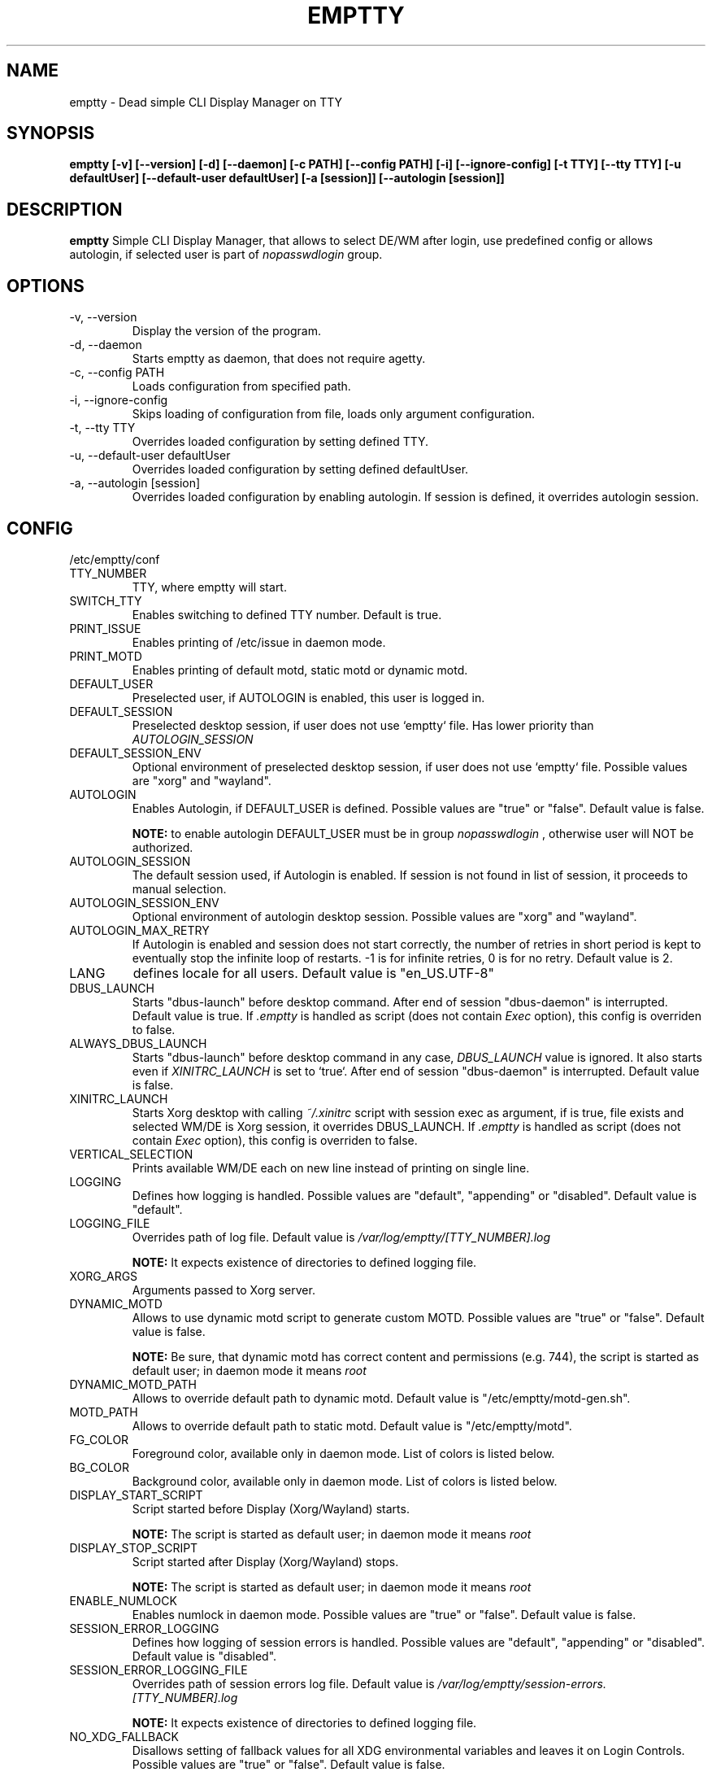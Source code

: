 .TH EMPTTY 1 "August 2022" "emptty 0.8.1" emptty

.SH NAME
emptty \- Dead simple CLI Display Manager on TTY

.SH SYNOPSIS
.B emptty [-v] [--version] [-d] [--daemon] [-c PATH] [--config PATH] [-i] [--ignore-config] [-t TTY] [--tty TTY] [-u defaultUser] [--default-user defaultUser] [-a [session]] [--autologin [session]]

.SH DESCRIPTION
.B emptty
Simple CLI Display Manager, that allows to select DE/WM after login, use predefined config or allows autologin, if selected user is part of
.I nopasswdlogin
group.

.SH OPTIONS
.IP "\-v, \-\-version"
Display the version of the program.

.IP "\-d, \-\-daemon"
Starts emptty as daemon, that does not require agetty.

.IP "\-c, \-\-config PATH"
Loads configuration from specified path.

.IP "\-i, \-\-ignore-config"
Skips loading of configuration from file, loads only argument configuration.

.IP "\-t, \-\-tty TTY"
Overrides loaded configuration by setting defined TTY.

.IP "\-u, \-\-default-user defaultUser"
Overrides loaded configuration by setting defined defaultUser.

.IP "\-a, \-\-autologin [session]"
Overrides loaded configuration by enabling autologin. If session is defined, it overrides autologin session.

.SH CONFIG
/etc/emptty/conf

.IP TTY_NUMBER
TTY, where emptty will start.
.IP SWITCH_TTY
Enables switching to defined TTY number. Default is true.
.IP PRINT_ISSUE
Enables printing of /etc/issue in daemon mode.
.IP PRINT_MOTD
Enables printing of default motd, static motd or dynamic motd.
.IP DEFAULT_USER
Preselected user, if AUTOLOGIN is enabled, this user is logged in.
.IP DEFAULT_SESSION
Preselected desktop session, if user does not use `emptty` file. Has lower priority than
.I AUTOLOGIN_SESSION
.IP DEFAULT_SESSION_ENV
Optional environment of preselected desktop session, if user does not use `emptty` file. Possible values are "xorg" and "wayland".
.IP AUTOLOGIN
Enables Autologin, if DEFAULT_USER is defined. Possible values are "true" or "false". Default value is false.

.B NOTE:
to enable autologin DEFAULT_USER must be in group
.I nopasswdlogin
, otherwise user will NOT be authorized.
.IP AUTOLOGIN_SESSION
The default session used, if Autologin is enabled. If session is not found in list of session, it proceeds to manual selection.
.IP AUTOLOGIN_SESSION_ENV
Optional environment of autologin desktop session. Possible values are "xorg" and "wayland".
.IP AUTOLOGIN_MAX_RETRY
If Autologin is enabled and session does not start correctly, the number of retries in short period is kept to eventually stop the infinite loop of restarts. -1 is for infinite retries, 0 is for no retry. Default value is 2.
.IP LANG
defines locale for all users. Default value is "en_US.UTF-8"
.IP DBUS_LAUNCH
Starts "dbus-launch" before desktop command. After end of session "dbus-daemon" is interrupted. Default value is true. If
.I .emptty
is handled as script (does not contain
.I Exec
option), this config is overriden to false.
.IP ALWAYS_DBUS_LAUNCH
Starts "dbus-launch" before desktop command in any case,
.I DBUS_LAUNCH
value is ignored. It also starts even if
.I
XINITRC_LAUNCH
is set to `true`. After end of session "dbus-daemon" is interrupted. Default value is false.
.IP XINITRC_LAUNCH
Starts Xorg desktop with calling
.I ~/.xinitrc
script with session exec as argument, if is true, file exists and selected WM/DE is Xorg session, it overrides DBUS_LAUNCH. If
.I .emptty
is handled as script (does not contain
.I Exec
option), this config is overriden to false.
.IP VERTICAL_SELECTION
Prints available WM/DE each on new line instead of printing on single line.
.IP LOGGING
Defines how logging is handled. Possible values are "default", "appending" or "disabled". Default value is "default".
.IP LOGGING_FILE
Overrides path of log file. Default value is
.I /var/log/emptty/[TTY_NUMBER].log

.B NOTE:
It expects existence of directories to defined logging file.

.IP XORG_ARGS
Arguments passed to Xorg server.
.IP DYNAMIC_MOTD
Allows to use dynamic motd script to generate custom MOTD. Possible values are "true" or "false". Default value is false.

.B NOTE:
Be sure, that dynamic motd has correct content and permissions (e.g. 744), the script is started as default user; in daemon mode it means
.I root

.IP DYNAMIC_MOTD_PATH
Allows to override default path to dynamic motd. Default value is "/etc/emptty/motd-gen.sh".

.IP MOTD_PATH
Allows to override default path to static motd. Default value is "/etc/emptty/motd".

.IP FG_COLOR
Foreground color, available only in daemon mode. List of colors is listed below.

.IP BG_COLOR
Background color, available only in daemon mode. List of colors is listed below.

.IP DISPLAY_START_SCRIPT
Script started before Display (Xorg/Wayland) starts.

.B NOTE:
The script is started as default user; in daemon mode it means
.I root

.IP DISPLAY_STOP_SCRIPT
Script started after Display (Xorg/Wayland) stops.

.B NOTE:
The script is started as default user; in daemon mode it means
.I root

.IP ENABLE_NUMLOCK
Enables numlock in daemon mode. Possible values are "true" or "false". Default value is false.

.IP SESSION_ERROR_LOGGING
Defines how logging of session errors is handled. Possible values are "default", "appending" or "disabled". Default value is "disabled".
.IP SESSION_ERROR_LOGGING_FILE
Overrides path of session errors log file. Default value is
.I /var/log/emptty/session-errors.[TTY_NUMBER].log

.B NOTE:
It expects existence of directories to defined logging file.
.IP NO_XDG_FALLBACK
Disallows setting of fallback values for all XDG environmental variables and leaves it on Login Controls. Possible values are "true" or "false". Default value is false.

.B NOTE:
Be aware, that setting to "true" could lead to unexpected behaviour.

.IP DEFAULT_XAUTHORITY
If set true, it will not use .emptty-xauth file, but the standard ~/.Xauthority file. This allows to handle xauth issues. Possible values are "true" or "false". Default value is false.

.IP ROOTLESS_XORG
If set true, Xorg will be started as rootless, if system allows and emptty is running in daemon mode. Possible values are "true" or "false". Default value is false.

.IP IDENTIFY_ENVS
If set true, environemntal groups are printed to differ Xorg/Wayland/Custom/UserCustom desktops. Possible values are "true" or "false". Default value is false.

.IP HIDE_ENTER_LOGIN
If set true, "hostname login:" is not displayed. Possible values are "true" or "false". Default value is false.

.IP HIDE_ENTER_PASSWORD
If set true, "Password:" is not displayed. Possible values are "true" or "false". Default value is false.

.SH DYNAMIC MOTD
Optional file stored by default as /etc/emptty/motd-gen.sh. Could be overriden.

If
.IDYNAMIC_MOTD
is set to true, this file exists and is executable for its owner, the result is printed as your own MOTD. Be very careful with this script!

.SH CUSTOM MOTD
Optional file stored by default as /etc/emptty/motd. Could be overriden.

Custom file, that prints your own MOTD. Reading this file supports colors (e.g.
.I \\\x1b[31m
or
.I \\\033[32m
)

.SH USER CONFIG
Optional file stored as ${HOME}/.config/emptty or ${HOME}/.emptty

Configuration file stored as ${HOME}/.config/emptty has higher priority on loading.
.IP Name
Optional name to be used as Session Name.
.IP Exec
Defines command to start Desktop Environment/Window Manager. This value does not need to be defined, if .emptty file is presented as shell script (with shebang at the start and execution permissions).
.IP Environment
Selects, which environment should be defined for following command. Possible values are "xorg" and "wayland", "xorg" is default.
.IP Lang
Defines locale for logged user, has higher priority than LANG from global configuration
.IP Selection
Requires selection of desktop, basically turns
.I emptty
file into
.I .xinitrc
for Xorg and Wayland. In this case
.I Exec
is skipped.
.IP LoginShell
Defines custom shell to be used to start the session. This allows to start the session with non-interactive shell e.g. "/bin/bash --login"

.SH CUSTOM SESSIONS
Optional folders for custom sessions, that could be available system-wide (in case of /etc/emptty/custom-sessions/) or user-specific (in case of ${HOME}/.config/emptty-custom-sessions/), but do not have .desktop file stored on standard paths for Xorg or Wayland sessions. Expected suffix of each file is ".desktop".

.IP Name
Defines name of Desktop Environment/Window Manager.
.IP Exec
Defines command to start Desktop Environment/Window Manager. It could contain multiple arguments same as in *.desktop files.
.IP Environment
Selects, which environment should be defined for following command. Possible values are "xorg" and "wayland", "xorg" is default.

.SH LAST SESSION
The last user selection of session is stored into ~/.cache/emptty/last-session

.SH LOGGING
As it is mentioned in configuration, there are three options to handle logging of emptty. The logs contains not just logs from emptty, but also from Xorg (if used) and user's WM/DE.
Described log location could differ according configuration
.I LOGGING_FILE
, that is stored in
.I /etc/emptty/conf

.IP default
This option provides simple solution, when current instance of emptty logs into
.I /var/log/emptty/[TTY_NUMBER].log
and the previous version is stored as
.I /var/log/emptty/[TTY_NUMBER].log.old

.B NOTE:
Current instance always move previous log into old file, if emptty crashes and is started again, previous log is in
.I /var/log/emptty/[TTY_NUMBER].log.old

.IP appending
This option provides functionality that logs everything into
.I /var/log/emptty/[TTY_NUMBER].log
and does not handle log rotation by itself. It leaves the option for user to handle it themselves (e.g. with logrotate).

.B NOTE:
Appending without roration could cause large log file, be sure that log file is rotated.

.IP disabled
This option points all log into
.I /dev/null
, so no log is available.

.B NOTE:
If any issue starts to appear and you want to report it, ensure you do not use this option.

.SH COLORS
Please, be aware that
.I LIGHT_
colors could be unavailable as background color.

BLACK, RED, GREEN, YELLOW, BLUE, PURPLE, CYAN, WHITE

LIGHT_BLACK, LIGHT_RED, LIGHT_GREEN, LIGHT_YELLOW, LIGHT_BLUE, LIGHT_PURPLE, LIGHT_CYAN, LIGHT_WHITE
